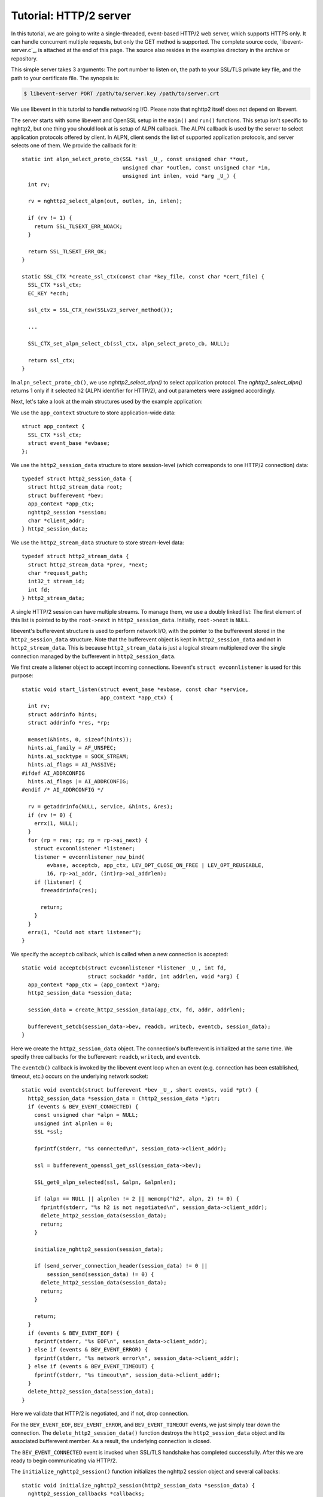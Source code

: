 Tutorial: HTTP/2 server
=========================

In this tutorial, we are going to write a single-threaded, event-based
HTTP/2 web server, which supports HTTPS only. It can handle concurrent
multiple requests, but only the GET method is supported. The complete
source code, `libevent-server.c`_, is attached at the end of this
page.  The source also resides in the examples directory in the
archive or repository.

This simple server takes 3 arguments: The port number to listen on,
the path to your SSL/TLS private key file, and the path to your
certificate file.  The synopsis is:

.. code-block:: text

    $ libevent-server PORT /path/to/server.key /path/to/server.crt

We use libevent in this tutorial to handle networking I/O.  Please
note that nghttp2 itself does not depend on libevent.

The server starts with some libevent and OpenSSL setup in the
``main()`` and ``run()`` functions. This setup isn't specific to
nghttp2, but one thing you should look at is setup of ALPN callback.
The ALPN callback is used by the server to select application
protocols offered by client.  In ALPN, client sends the list of
supported application protocols, and server selects one of them.  We
provide the callback for it::

    static int alpn_select_proto_cb(SSL *ssl _U_, const unsigned char **out,
                                    unsigned char *outlen, const unsigned char *in,
                                    unsigned int inlen, void *arg _U_) {
      int rv;

      rv = nghttp2_select_alpn(out, outlen, in, inlen);

      if (rv != 1) {
        return SSL_TLSEXT_ERR_NOACK;
      }

      return SSL_TLSEXT_ERR_OK;
    }

    static SSL_CTX *create_ssl_ctx(const char *key_file, const char *cert_file) {
      SSL_CTX *ssl_ctx;
      EC_KEY *ecdh;

      ssl_ctx = SSL_CTX_new(SSLv23_server_method());

      ...

      SSL_CTX_set_alpn_select_cb(ssl_ctx, alpn_select_proto_cb, NULL);

      return ssl_ctx;
    }

In ``alpn_select_proto_cb()``, we use `nghttp2_select_alpn()` to
select application protocol.  The `nghttp2_select_alpn()` returns 1
only if it selected h2 (ALPN identifier for HTTP/2), and out
parameters were assigned accordingly.

Next, let's take a look at the main structures used by the example
application:

We use the ``app_context`` structure to store application-wide data::

    struct app_context {
      SSL_CTX *ssl_ctx;
      struct event_base *evbase;
    };

We use the ``http2_session_data`` structure to store session-level
(which corresponds to one HTTP/2 connection) data::

    typedef struct http2_session_data {
      struct http2_stream_data root;
      struct bufferevent *bev;
      app_context *app_ctx;
      nghttp2_session *session;
      char *client_addr;
    } http2_session_data;

We use the ``http2_stream_data`` structure to store stream-level data::

    typedef struct http2_stream_data {
      struct http2_stream_data *prev, *next;
      char *request_path;
      int32_t stream_id;
      int fd;
    } http2_stream_data;

A single HTTP/2 session can have multiple streams.  To manage them, we
use a doubly linked list:  The first element of this list is pointed
to by the ``root->next`` in ``http2_session_data``.  Initially,
``root->next`` is ``NULL``.

libevent's bufferevent structure is used to perform network I/O, with
the pointer to the bufferevent stored in the ``http2_session_data``
structure.  Note that the bufferevent object is kept in
``http2_session_data`` and not in ``http2_stream_data``. This is
because ``http2_stream_data`` is just a logical stream multiplexed
over the single connection managed by the bufferevent in
``http2_session_data``.

We first create a listener object to accept incoming connections.
libevent's ``struct evconnlistener`` is used for this purpose::

    static void start_listen(struct event_base *evbase, const char *service,
                             app_context *app_ctx) {
      int rv;
      struct addrinfo hints;
      struct addrinfo *res, *rp;

      memset(&hints, 0, sizeof(hints));
      hints.ai_family = AF_UNSPEC;
      hints.ai_socktype = SOCK_STREAM;
      hints.ai_flags = AI_PASSIVE;
    #ifdef AI_ADDRCONFIG
      hints.ai_flags |= AI_ADDRCONFIG;
    #endif /* AI_ADDRCONFIG */

      rv = getaddrinfo(NULL, service, &hints, &res);
      if (rv != 0) {
        errx(1, NULL);
      }
      for (rp = res; rp; rp = rp->ai_next) {
        struct evconnlistener *listener;
        listener = evconnlistener_new_bind(
            evbase, acceptcb, app_ctx, LEV_OPT_CLOSE_ON_FREE | LEV_OPT_REUSEABLE,
            16, rp->ai_addr, (int)rp->ai_addrlen);
        if (listener) {
          freeaddrinfo(res);

          return;
        }
      }
      errx(1, "Could not start listener");
    }

We specify the ``acceptcb`` callback, which is called when a new connection is
accepted::

    static void acceptcb(struct evconnlistener *listener _U_, int fd,
                         struct sockaddr *addr, int addrlen, void *arg) {
      app_context *app_ctx = (app_context *)arg;
      http2_session_data *session_data;

      session_data = create_http2_session_data(app_ctx, fd, addr, addrlen);

      bufferevent_setcb(session_data->bev, readcb, writecb, eventcb, session_data);
    }

Here we create the ``http2_session_data`` object. The connection's
bufferevent is initialized at the same time. We specify three
callbacks for the bufferevent: ``readcb``, ``writecb``, and
``eventcb``.

The ``eventcb()`` callback is invoked by the libevent event loop when an event
(e.g. connection has been established, timeout, etc.) occurs on the
underlying network socket::

    static void eventcb(struct bufferevent *bev _U_, short events, void *ptr) {
      http2_session_data *session_data = (http2_session_data *)ptr;
      if (events & BEV_EVENT_CONNECTED) {
        const unsigned char *alpn = NULL;
        unsigned int alpnlen = 0;
        SSL *ssl;

        fprintf(stderr, "%s connected\n", session_data->client_addr);

        ssl = bufferevent_openssl_get_ssl(session_data->bev);

        SSL_get0_alpn_selected(ssl, &alpn, &alpnlen);

        if (alpn == NULL || alpnlen != 2 || memcmp("h2", alpn, 2) != 0) {
          fprintf(stderr, "%s h2 is not negotiated\n", session_data->client_addr);
          delete_http2_session_data(session_data);
          return;
        }

        initialize_nghttp2_session(session_data);

        if (send_server_connection_header(session_data) != 0 ||
            session_send(session_data) != 0) {
          delete_http2_session_data(session_data);
          return;
        }

        return;
      }
      if (events & BEV_EVENT_EOF) {
        fprintf(stderr, "%s EOF\n", session_data->client_addr);
      } else if (events & BEV_EVENT_ERROR) {
        fprintf(stderr, "%s network error\n", session_data->client_addr);
      } else if (events & BEV_EVENT_TIMEOUT) {
        fprintf(stderr, "%s timeout\n", session_data->client_addr);
      }
      delete_http2_session_data(session_data);
    }

Here we validate that HTTP/2 is negotiated, and if not, drop
connection.

For the ``BEV_EVENT_EOF``, ``BEV_EVENT_ERROR``, and
``BEV_EVENT_TIMEOUT`` events, we just simply tear down the connection.
The ``delete_http2_session_data()`` function destroys the
``http2_session_data`` object and its associated bufferevent member.
As a result, the underlying connection is closed.

The
``BEV_EVENT_CONNECTED`` event is invoked when SSL/TLS handshake has
completed successfully. After this we are ready to begin communicating
via HTTP/2.

The ``initialize_nghttp2_session()`` function initializes the nghttp2
session object and several callbacks::

    static void initialize_nghttp2_session(http2_session_data *session_data) {
      nghttp2_session_callbacks *callbacks;

      nghttp2_session_callbacks_new(&callbacks);

      nghttp2_session_callbacks_set_send_callback(callbacks, send_callback);

      nghttp2_session_callbacks_set_on_frame_recv_callback(callbacks,
                                                           on_frame_recv_callback);

      nghttp2_session_callbacks_set_on_stream_close_callback(
          callbacks, on_stream_close_callback);

      nghttp2_session_callbacks_set_on_header_callback(callbacks,
                                                       on_header_callback);

      nghttp2_session_callbacks_set_on_begin_headers_callback(
          callbacks, on_begin_headers_callback);

      nghttp2_session_server_new(&session_data->session, callbacks, session_data);

      nghttp2_session_callbacks_del(callbacks);
    }

Since we are creating a server, we use `nghttp2_session_server_new()`
to initialize the nghttp2 session object.  We also setup 5 callbacks
for the nghttp2 session, these are explained later.

The server now begins by sending the server connection preface, which
always consists of a SETTINGS frame.
``send_server_connection_header()`` configures and submits it::

    static int send_server_connection_header(http2_session_data *session_data) {
      nghttp2_settings_entry iv[1] = {
          {NGHTTP2_SETTINGS_MAX_CONCURRENT_STREAMS, 100}};
      int rv;

      rv = nghttp2_submit_settings(session_data->session, NGHTTP2_FLAG_NONE, iv,
                                   ARRLEN(iv));
      if (rv != 0) {
        warnx("Fatal error: %s", nghttp2_strerror(rv));
        return -1;
      }
      return 0;
    }

In the example SETTINGS frame we've set
SETTINGS_MAX_CONCURRENT_STREAMS to 100. `nghttp2_submit_settings()`
is used to queue the frame for transmission, but note it only queues
the frame for transmission, and doesn't actually send it. All
functions in the ``nghttp2_submit_*()`` family have this property. To
actually send the frame, `nghttp2_session_send()` should be used, as
described later.

Since bufferevent may buffer more than the first 24 bytes from the client, we
have to process them here since libevent won't invoke callback functions for
this pending data. To process the received data, we call the
``session_recv()`` function::

    static int session_recv(http2_session_data *session_data) {
      ssize_t readlen;
      struct evbuffer *input = bufferevent_get_input(session_data->bev);
      size_t datalen = evbuffer_get_length(input);
      unsigned char *data = evbuffer_pullup(input, -1);

      readlen = nghttp2_session_mem_recv(session_data->session, data, datalen);
      if (readlen < 0) {
        warnx("Fatal error: %s", nghttp2_strerror((int)readlen));
        return -1;
      }
      if (evbuffer_drain(input, (size_t)readlen) != 0) {
        warnx("Fatal error: evbuffer_drain failed");
        return -1;
      }
      if (session_send(session_data) != 0) {
        return -1;
      }
      return 0;
    }

In this function, we feed all unprocessed but already received data to
the nghttp2 session object using the `nghttp2_session_mem_recv()`
function. The `nghttp2_session_mem_recv()` function processes the data
and may both invoke the previously setup callbacks and also queue
outgoing frames. To send any pending outgoing frames, we immediately
call ``session_send()``.

The ``session_send()`` function is defined as follows::

    static int session_send(http2_session_data *session_data) {
      int rv;
      rv = nghttp2_session_send(session_data->session);
      if (rv != 0) {
        warnx("Fatal error: %s", nghttp2_strerror(rv));
        return -1;
      }
      return 0;
    }

The `nghttp2_session_send()` function serializes the frame into wire
format and calls the ``send_callback()``, which is of type
:type:`nghttp2_send_callback`.  The ``send_callback()`` is defined as
follows::

    static ssize_t send_callback(nghttp2_session *session _U_, const uint8_t *data,
                                 size_t length, int flags _U_, void *user_data) {
      http2_session_data *session_data = (http2_session_data *)user_data;
      struct bufferevent *bev = session_data->bev;
      /* Avoid excessive buffering in server side. */
      if (evbuffer_get_length(bufferevent_get_output(session_data->bev)) >=
          OUTPUT_WOULDBLOCK_THRESHOLD) {
        return NGHTTP2_ERR_WOULDBLOCK;
      }
      bufferevent_write(bev, data, length);
      return (ssize_t)length;
    }

Since we use bufferevent to abstract network I/O, we just write the
data to the bufferevent object. Note that `nghttp2_session_send()`
continues to write all frames queued so far. If we were writing the
data to a non-blocking socket directly using the ``write()`` system
call in the ``send_callback()``, we'd soon receive an  ``EAGAIN`` or
``EWOULDBLOCK`` error since sockets have a limited send buffer. If
that happens, it's possible to return :macro:`NGHTTP2_ERR_WOULDBLOCK`
to signal the nghttp2 library to stop sending further data. But here,
when writing to the bufferevent, we have to regulate the amount data
to buffered ourselves to avoid using huge amounts of memory. To
achieve this, we check the size of the output buffer and if it reaches
more than or equal to ``OUTPUT_WOULDBLOCK_THRESHOLD`` bytes, we stop
writing data and return :macro:`NGHTTP2_ERR_WOULDBLOCK`.

The next bufferevent callback is ``readcb()``, which is invoked when
data is available to read in the bufferevent input buffer::

    static void readcb(struct bufferevent *bev _U_, void *ptr) {
      http2_session_data *session_data = (http2_session_data *)ptr;
      if (session_recv(session_data) != 0) {
        delete_http2_session_data(session_data);
        return;
      }
    }

In this function, we just call ``session_recv()`` to process incoming
data.

The third bufferevent callback is ``writecb()``, which is invoked when all
data in the bufferevent output buffer has been sent::

    static void writecb(struct bufferevent *bev, void *ptr) {
      http2_session_data *session_data = (http2_session_data *)ptr;
      if (evbuffer_get_length(bufferevent_get_output(bev)) > 0) {
        return;
      }
      if (nghttp2_session_want_read(session_data->session) == 0 &&
          nghttp2_session_want_write(session_data->session) == 0) {
        delete_http2_session_data(session_data);
        return;
      }
      if (session_send(session_data) != 0) {
        delete_http2_session_data(session_data);
        return;
      }
    }

First we check whether we should drop the connection or not. The
nghttp2 session object keeps track of reception and transmission of
GOAWAY frames and other error conditions as well. Using this
information, the nghttp2 session object can state whether the
connection should be dropped or not. More specifically, if both
`nghttp2_session_want_read()` and `nghttp2_session_want_write()`
return 0, the connection is no-longer required and can be closed.
Since we are using bufferevent and its deferred callback option, the
bufferevent output buffer may still contain pending data when the
``writecb()`` is called. To handle this, we check whether the output
buffer is empty or not. If all of these conditions are met, we drop
connection.

Otherwise, we call ``session_send()`` to process the pending output
data. Remember that in ``send_callback()``, we must not write all data to
bufferevent to avoid excessive buffering. We continue processing pending data
when the output buffer becomes empty.

We have already described the nghttp2 callback ``send_callback()``.  Let's
learn about the remaining nghttp2 callbacks setup in
``initialize_nghttp2_setup()`` function.

The ``on_begin_headers_callback()`` function is invoked when the reception of
a header block in HEADERS or PUSH_PROMISE frame is started::

    static int on_begin_headers_callback(nghttp2_session *session,
                                         const nghttp2_frame *frame,
                                         void *user_data) {
      http2_session_data *session_data = (http2_session_data *)user_data;
      http2_stream_data *stream_data;

      if (frame->hd.type != NGHTTP2_HEADERS ||
          frame->headers.cat != NGHTTP2_HCAT_REQUEST) {
        return 0;
      }
      stream_data = create_http2_stream_data(session_data, frame->hd.stream_id);
      nghttp2_session_set_stream_user_data(session, frame->hd.stream_id,
                                           stream_data);
      return 0;
    }

We are only interested in the HEADERS frame in this function. Since
the HEADERS frame has several roles in the HTTP/2 protocol, we check
that it is a request HEADERS, which opens new stream. If the frame is
a request HEADERS, we create a ``http2_stream_data`` object to store
the stream related data. We associate the created
``http2_stream_data`` object with the stream in the nghttp2 session
object using `nghttp2_set_stream_user_data()`. The
``http2_stream_data`` object can later be easily retrieved from the
stream, without searching through the doubly linked list.

In this example server, we want to serve files relative to the current working
directory in which the program was invoked. Each header name/value pair is
emitted via ``on_header_callback`` function, which is called after
``on_begin_headers_callback()``::

    static int on_header_callback(nghttp2_session *session,
                                  const nghttp2_frame *frame, const uint8_t *name,
                                  size_t namelen, const uint8_t *value,
                                  size_t valuelen, uint8_t flags _U_,
                                  void *user_data _U_) {
      http2_stream_data *stream_data;
      const char PATH[] = ":path";
      switch (frame->hd.type) {
      case NGHTTP2_HEADERS:
        if (frame->headers.cat != NGHTTP2_HCAT_REQUEST) {
          break;
        }
        stream_data =
            nghttp2_session_get_stream_user_data(session, frame->hd.stream_id);
        if (!stream_data || stream_data->request_path) {
          break;
        }
        if (namelen == sizeof(PATH) - 1 && memcmp(PATH, name, namelen) == 0) {
          size_t j;
          for (j = 0; j < valuelen && value[j] != '?'; ++j)
            ;
          stream_data->request_path = percent_decode(value, j);
        }
        break;
      }
      return 0;
    }

We search for the ``:path`` header field among the request headers and
store the requested path in the ``http2_stream_data`` object. In this
example program, we ignore the ``:method`` header field and always
treat the request as a GET request.

The ``on_frame_recv_callback()`` function is invoked when a frame is
fully received::

    static int on_frame_recv_callback(nghttp2_session *session,
                                      const nghttp2_frame *frame, void *user_data) {
      http2_session_data *session_data = (http2_session_data *)user_data;
      http2_stream_data *stream_data;
      switch (frame->hd.type) {
      case NGHTTP2_DATA:
      case NGHTTP2_HEADERS:
        /* Check that the client request has finished */
        if (frame->hd.flags & NGHTTP2_FLAG_END_STREAM) {
          stream_data =
              nghttp2_session_get_stream_user_data(session, frame->hd.stream_id);
          /* For DATA and HEADERS frame, this callback may be called after
             on_stream_close_callback. Check that stream still alive. */
          if (!stream_data) {
            return 0;
          }
          return on_request_recv(session, session_data, stream_data);
        }
        break;
      default:
        break;
      }
      return 0;
    }

First we retrieve the ``http2_stream_data`` object associated with the
stream in ``on_begin_headers_callback()`` using
`nghttp2_session_get_stream_user_data()`. If the requested path
cannot be served for some reason (e.g. file is not found), we send a
404 response using ``error_reply()``.  Otherwise, we open
the requested file and send its content. We send the header field
``:status`` as a single response header.

Sending the file content is performed by the ``send_response()`` function::

    static int send_response(nghttp2_session *session, int32_t stream_id,
                             nghttp2_nv *nva, size_t nvlen, int fd) {
      int rv;
      nghttp2_data_provider data_prd;
      data_prd.source.fd = fd;
      data_prd.read_callback = file_read_callback;

      rv = nghttp2_submit_response(session, stream_id, nva, nvlen, &data_prd);
      if (rv != 0) {
        warnx("Fatal error: %s", nghttp2_strerror(rv));
        return -1;
      }
      return 0;
    }

nghttp2 uses the :type:`nghttp2_data_provider` structure to send the
entity body to the remote peer. The ``source`` member of this
structure is a union, which can be either a void pointer or an int
(which is intended to be used as file descriptor). In this example
server, we use it as a file descriptor. We also set the
``file_read_callback()`` callback function to read the contents of the
file::

    static ssize_t file_read_callback(nghttp2_session *session _U_,
                                      int32_t stream_id _U_, uint8_t *buf,
                                      size_t length, uint32_t *data_flags,
                                      nghttp2_data_source *source,
                                      void *user_data _U_) {
      int fd = source->fd;
      ssize_t r;
      while ((r = read(fd, buf, length)) == -1 && errno == EINTR)
        ;
      if (r == -1) {
        return NGHTTP2_ERR_TEMPORAL_CALLBACK_FAILURE;
      }
      if (r == 0) {
        *data_flags |= NGHTTP2_DATA_FLAG_EOF;
      }
      return r;
    }

If an error occurs while reading the file, we return
:macro:`NGHTTP2_ERR_TEMPORAL_CALLBACK_FAILURE`.  This tells the
library to send RST_STREAM to the stream.  When all data has been
read, the :macro:`NGHTTP2_DATA_FLAG_EOF` flag is set to signal nghttp2
that we have finished reading the file.

The `nghttp2_submit_response()` function is used to send the response to the
remote peer.

The ``on_stream_close_callback()`` function is invoked when the stream
is about to close::

    static int on_stream_close_callback(nghttp2_session *session, int32_t stream_id,
                                        uint32_t error_code _U_, void *user_data) {
      http2_session_data *session_data = (http2_session_data *)user_data;
      http2_stream_data *stream_data;

      stream_data = nghttp2_session_get_stream_user_data(session, stream_id);
      if (!stream_data) {
        return 0;
      }
      remove_stream(session_data, stream_data);
      delete_http2_stream_data(stream_data);
      return 0;
    }

Lastly, we destroy the ``http2_stream_data`` object in this function,
since the stream is about to close and we no longer need the object.
